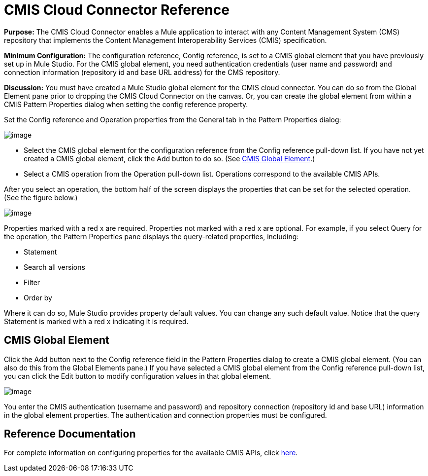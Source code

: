 = CMIS Cloud Connector Reference

*Purpose:* The CMIS Cloud Connector enables a Mule application to interact with any Content Management System (CMS) repository that implements the Content Management Interoperability Services (CMIS) specification.

*Minimum Configuration:* The configuration reference, Config reference, is set to a CMIS global element that you have previously set up in Mule Studio. For the CMIS global element, you need authentication credentials (user name and password) and connection information (repository id and base URL address) for the CMS repository.

*Discussion:* You must have created a Mule Studio global element for the CMIS cloud connector. You can do so from the Global Element pane prior to dropping the CMIS Cloud Connector on the canvas. Or, you can create the global element from within a CMIS Pattern Properties dialog when setting the config reference property.

Set the Config reference and Operation properties from the General tab in the Pattern Properties dialog:

image:/documentation-3.2/download/attachments/53248121/cmis1.png?version=1&modificationDate=1320452558479[image]

* Select the CMIS global element for the configuration reference from the Config reference pull-down list. If you have not yet created a CMIS global element, click the Add button to do so. (See link:#CMISCloudConnectorReference-CMISGlobalElement[CMIS Global Element].)
* Select a CMIS operation from the Operation pull-down list. Operations correspond to the available CMIS APIs.

After you select an operation, the bottom half of the screen displays the properties that can be set for the selected operation. (See the figure below.)

image:/documentation-3.2/download/attachments/53248121/cmis2.png?version=1&modificationDate=1320452558481[image]

Properties marked with a red x are required. Properties not marked with a red x are optional. For example, if you select Query for the operation, the Pattern Properties pane displays the query-related properties, including:

* Statement
* Search all versions
* Filter
* Order by

Where it can do so, Mule Studio provides property default values. You can change any such default value. Notice that the query Statement is marked with a red x indicating it is required.

== CMIS Global Element

Click the Add button next to the Config reference field in the Pattern Properties dialog to create a CMIS global element. (You can also do this from the Global Elements pane.) If you have selected a CMIS global element from the Config reference pull-down list, you can click the Edit button to modify configuration values in that global element.

image:/documentation-3.2/download/attachments/53248121/cmis-ge.png?version=1&modificationDate=1320452558476[image]

You enter the CMIS authentication (username and password) and repository connection (repository id and base URL) information in the global element properties. The authentication and connection properties must be configured.

== Reference Documentation

For complete information on configuring properties for the available CMIS APIs, click http://mulesoft.github.com/cmis-connector/mule/cmis.html[here].
